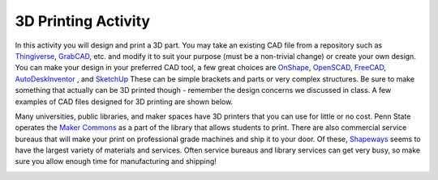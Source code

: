 .. _3D_print_activity:

3D Printing Activity
====================

In this activity you will design and print a 3D part. You may take an existing
CAD file from a repository such as
`Thingiverse <http://www.thingiverse.com>`_,
`GrabCAD <https://grabcad.com>`_,
etc. and modify it to
suit your purpose (must be a non-trivial change) or create your own design.
You can make your design in your preferred CAD tool, a few great choices are
`OnShape <https://www.onshape.com>`_,
`OpenSCAD <http://www.openscad.org>`_,
`FreeCAD <http://www.freecadweb.org>`_,
`AutoDeskInventor <http://www.autodesk.com/products/inventor/overview>`_ , and
`SketchUp <http://www.sketchup.com>`_
These can be simple brackets and parts or very complex structures. Be sure to
make something that actually can be 3D printed though - remember the design
concerns we discussed in class. A few examples of CAD files designed for 3D
printing are shown below.

Many universities, public libraries, and maker spaces have 3D printers that
you can use for little or no cost. Penn State operates the
`Maker Commons <(http://makercommons.psu.edu)>`_ as a part of the library
that allows students to print. There are also commercial service bureaus that
will make your print on professional grade machines and ship it to your door.
Of these, `Shapeways <http://www.shapeways.com>`_ seems to have the largest
variety of materials and services. Often service bureaus and library services
can get very busy, so make sure you allow enough time for manufacturing and
shipping!

.. figure:: ./images/3d_examples.png
   :align: right
   :scale: 70 %
